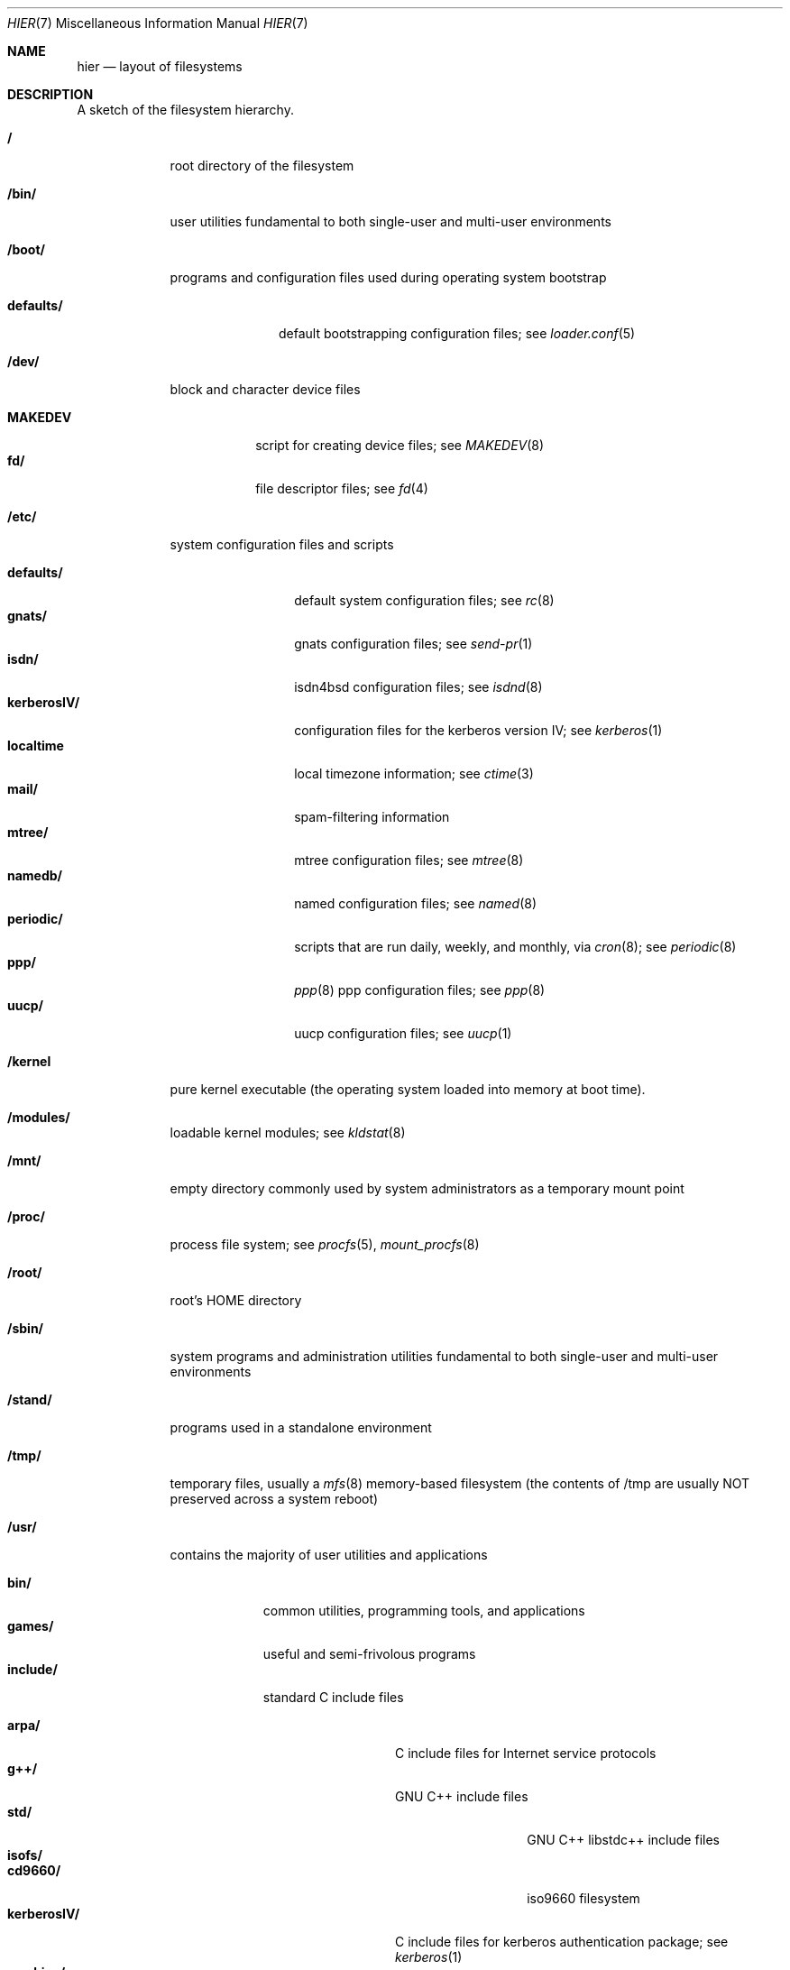 .\" Copyright (c) 1990, 1993
.\"	The Regents of the University of California.  All rights reserved.
.\"
.\" Redistribution and use in source and binary forms, with or without
.\" modification, are permitted provided that the following conditions
.\" are met:
.\" 1. Redistributions of source code must retain the above copyright
.\"    notice, this list of conditions and the following disclaimer.
.\" 2. Redistributions in binary form must reproduce the above copyright
.\"    notice, this list of conditions and the following disclaimer in the
.\"    documentation and/or other materials provided with the distribution.
.\" 3. All advertising materials mentioning features or use of this software
.\"    must display the following acknowledgement:
.\"	This product includes software developed by the University of
.\"	California, Berkeley and its contributors.
.\" 4. Neither the name of the University nor the names of its contributors
.\"    may be used to endorse or promote products derived from this software
.\"    without specific prior written permission.
.\"
.\" THIS SOFTWARE IS PROVIDED BY THE REGENTS AND CONTRIBUTORS ``AS IS'' AND
.\" ANY EXPRESS OR IMPLIED WARRANTIES, INCLUDING, BUT NOT LIMITED TO, THE
.\" IMPLIED WARRANTIES OF MERCHANTABILITY AND FITNESS FOR A PARTICULAR PURPOSE
.\" ARE DISCLAIMED.  IN NO EVENT SHALL THE REGENTS OR CONTRIBUTORS BE LIABLE
.\" FOR ANY DIRECT, INDIRECT, INCIDENTAL, SPECIAL, EXEMPLARY, OR CONSEQUENTIAL
.\" DAMAGES (INCLUDING, BUT NOT LIMITED TO, PROCUREMENT OF SUBSTITUTE GOODS
.\" OR SERVICES; LOSS OF USE, DATA, OR PROFITS; OR BUSINESS INTERRUPTION)
.\" HOWEVER CAUSED AND ON ANY THEORY OF LIABILITY, WHETHER IN CONTRACT, STRICT
.\" LIABILITY, OR TORT (INCLUDING NEGLIGENCE OR OTHERWISE) ARISING IN ANY WAY
.\" OUT OF THE USE OF THIS SOFTWARE, EVEN IF ADVISED OF THE POSSIBILITY OF
.\" SUCH DAMAGE.
.\"
.\"	@(#)hier.7	8.1 (Berkeley) 6/5/93
.\" $FreeBSD$
.\"
.Dd June 5, 1993
.Dt HIER 7
.Os
.Sh NAME
.Nm hier
.Nd layout of filesystems
.Sh DESCRIPTION
A sketch of the filesystem hierarchy.
.Bl -tag -width "/stand/"
.It Li /
root directory of the filesystem
.It Li /bin/
user utilities fundamental to both single-user and multi-user environments
.It Li /boot/
programs and configuration files used during operating system bootstrap
.Pp
.Bl -tag -width defaults/ -compact
.It Li defaults/
default bootstrapping configuration files; see
.Xr loader.conf 5
.El
.It Li /dev/
block and character device files
.Pp
.Bl -tag -width MAKEDEV -compact
.It Li MAKEDEV
script for creating device files;
see
.Xr MAKEDEV 8
.It Li fd/ 
file descriptor files;
see
.Xr \&fd 4
.El
.It Li /etc/
system configuration files and scripts 
.Pp
.Bl -tag -width "disklabels/" -compact
.It Li defaults/
default system configuration files;
see
.Xr rc 8
.It Li gnats/
gnats configuration files;
see
.Xr send-pr 1
.It Li isdn/
isdn4bsd configuration files;
see
.Xr isdnd 8
.It Li kerberosIV/ 
configuration files for the kerberos version IV;
see
.Xr kerberos 1
.It Li localtime
local timezone information;
see
.Xr ctime 3
.It Li mail/
spam-filtering information
.It Li mtree/ 
mtree configuration files;
see
.Xr mtree 8
.It Li namedb/ 
named configuration files;
see
.Xr named 8
.It Li periodic/
scripts that are run daily, weekly, and monthly, via
.Xr cron 8 ;
see
.Xr periodic 8
.It Li ppp/
.Xr ppp 8 
ppp configuration files;
see 
.Xr ppp 8
.It Li uucp/
uucp configuration files;
see
.Xr uucp 1
.El
.It Li /kernel
pure kernel executable (the operating system loaded into memory
at boot time).  
.It Li /modules/
loadable kernel modules;
see 
.Xr kldstat 8 
.It Li /mnt/
empty directory commonly used by
system administrators as a temporary mount point
.It Li /proc/
process file system;
see
.Xr procfs 5 ,
.Xr mount_procfs 8
.It Li /root/
root's HOME directory
.It Li /sbin/
system programs and administration utilities
fundamental to both single-user and multi-user environments
.It Li /stand/
programs used in a standalone environment
.It Li /tmp/ 
temporary files, usually a
.Xr mfs 8
memory-based filesystem (the contents
of /tmp are usually NOT preserved across a system reboot)
.It Li /usr/
contains the majority of user utilities and applications 
.Pp
.Bl -tag -width "libdata/" -compact
.It Li bin/
common utilities, programming tools, and applications 
.It Li games/
useful and semi-frivolous programs
.It Li include/
standard C include files
.Pp
.Bl -tag -width "kerberosIV/" -compact
.It Li arpa/
C include files for Internet service protocols
.It Li g++/
GNU C++ include files
.Bl -tag -width "kerberosIV/" -compact
.It Li std/
GNU C++ libstdc++ include files
.El
.It Li isofs/
.Bl -tag -width "kerberosIV/" -compact
.It Li cd9660/
iso9660 filesystem
.El
.It Li kerberosIV/
C include files for kerberos authentication package;
see
.Xr kerberos 1
.It Li machine/
machine specific C include files
.It Li msdosfs/
MS-DOS file system
.It Li net/
misc network C include files
.It Li netatalk/
Appletalk protocol
.It Li netatm/
ATM include files;
see
.Xr atm 8
.It Li netinet/
C include files for Internet standard protocols;
see
.Xr inet 4
.It Li netipx/
IPX/SPX protocol stacks
.It Li netkey/
kernel key-management service
.It Li netns/
Xerox NS protocols
.It Li nfs/
C include files for NFS (Network File System)
.It Li objc/
Objective C include files
.It Li pccard/
PC-CARD controllers
.It Li posix4/
POSIX real-time extensions includes;
see
.Xr p1003_1b 9
.It Li protocols/
C include files for Berkeley service protocols
.It Li readline/
get a line from a user with editing;
see
.Xr readline 3
.It Li rpc/
remote procedure calls;
see
.Xr rpc 3
.It Li rpcsvc/
defintion of RPC service structures; see
.Xr rpc 3 .
.It Li security/
PAM; see
.Xr pam 8
.It Li ss/
MIT SIPB
.Sq subsystem
library, part of Kerberos IV.
.It Li sys/
system C include files (kernel data structures)
.\" .It Li tcl/
.\" Tcl language;
.\" see
.\" .Xr Tcl n
.\" .Bl -tag -width "kerberosIV/" -compact
.\" .It Li generic/
.\" ???
.\" .It Li unix/
.\" ???
.\" .El
.It Li ufs/
C include files for UFS (The U-word File System)
.Bl -tag -width "kerberosIV/" -compact
.It Li ffs/
Fast filesystem
.It Li mfs/
memory file system;
see
.Xr mount_mfs 8
.It Li ufs/
UFS filesystem
.El
.It Li vm/
virtual memory;
see 
.Xr vmstat 8
.El
.Pp
.It Li lib/
archive libraries
.Bl -tag -width Fl -compact
.It Li compat/
shared libraries for compatibility
.Bl -tag -width Fl -compact
.It Li aout/
a.out backward compatibility libraries
.El
.El
.Pp
.It Li libdata/
misc. utility data files
.Bl -tag -width Fl -compact
.It Li gcc/
???
.It Li lint/
various prebuilt lint libraries;
see 
.Xr lint 1
.It Li msdosfs/
Chatacter set conversion tables
.It Li perl/
.Bl -tag -width Fl -compact
.It Li 5.00503/
contains Perl modules for Perl version 5.00503;
see
.Xr perl 1
.El
.It Li stallion/
holding the download firmware images
.It Li tcl
???;
see
.Xr Tcl n
.El
.Pp
.It Li libexec/
system daemons & system utilities (executed by other programs)
.Bl -tag -width Fl -compact
.It Li aout/
utilities to manipulate a.out executables.
.It Li elf/
utilities to manipulate ELF executables.
.It Li lpr/
utilities and filters for LP print system;
see
.Xr lpr 1
.It Li sm.bin/
restricted shell for sendmail;
see 
.Xr smrsh 8
.It Li uucp/
uucp utilities;
see
.Xr uucp 1
.El
.Pp
.It Li local/
local executables, libraries, etc.
.br
Also used as the default destination for the
.Tn FreeBSD
ports framework.
Within local/, the general layout sketched out by
.Xr hier 7
for /usr
should be used.  Exceptions are the man directory is directly under local/
rather than under local/share/.  Ports documentation is in share/doc/<port>/
.It Li mdec/
boot programs;
see
.Xr disklabel 8
.It Li obj/
architecture-specific target tree produced by building the /usr/src tree
.It Li ports
The
.Tn FreeBSD
ports collection (optional).
.It Li sbin/
system daemons & system utilities (executed by users)
.It Li share/
architecture-independent files
.Pp
.Bl -tag -width "calendar/" -compact
.It Li calendar/
a variety of pre-fab calendar files;
see
.Xr calendar 1
.It Li dict/
word lists;
see
.Xr look 1
.Pp
.Bl -tag -width Fl -compact
.It Li words
common words
.It Li web2
words from Webster's 2nd International
.It Li papers/
reference databases;
see
.Xr refer 1
.It Li special/
custom word lists;
see
.Xr spell 1
.El
.Pp
.It Li doc/
misc documentation;
src for most of the printed
.Bx
manuals (available
from the
.Tn USENIX
association)
.Bl -tag -width Fl -compact
.It Li FAQ/
Frequently Asked Questions
.It Li handbook/
.Tn FreeBSD
Handbook
.It Li papers/
UNIX Papers
.It Li psd/
UNIX Programmer's Supplementary Documents
.It Li smm/
UNIX System Manager's Manual
.It Li usd/
UNIX User's Supplementary Documents
.El
.Pp
.It Li examples/
various examples for users and programmers
.It Li games/
ASCII text files used by various games
.It Li groff_font/
device description file for device name
.It Li info/
GNU Info hypertext system
.It Li isdn/
ISDN
.It Li libg++/
libg++'s genclass prototype/template class files
.It Li locale/
internationalization files;
see
.Xr setlocale 3
.It Li man/
manual pages 
.It Li me/
macros for use with the me macro package
.It Li misc/
misc system-wide ASCII text files
.Bl -tag -width Fl -compact
.It Li fonts/
???
.It Li pcvtfonts/
pcvt fonts;
see
.Xr pcvt 4
.It Li termcap
terminal characteristics database;
see
.Xr termcap 5
.El
.It Li mk/
templates for make;
see
.Xr make 1
.It Li nls/
national language support files;
see 
.Xr mklocale 1
.It Li pcvt/
pcvt documentation and etc examples;
see
.Xr pcvt 4
.It Li perl/
perl library files;
see
.Xr perl 1
.It Li skel/
example . (dot) files for new accounts
.It Li syscons/
console staff;
see
.Xr syscons 4
.Bl -tag -width "scrnmaps/xx" -compact
.It Li fonts/
console fonts;
see
.Xr vidcontrol 1
and
.Xr vidfont 1
.It Li keymaps/
console keyboard maps;
see
.Xr kbdcontrol 1
and
.Xr kbdmap 1
.It Li scrnmaps/
console screen maps
.El
.It Li tabset/
tab description files for a variety of terminals; used in 
the termcap file;
see
.Xr termcap 5
.It Li tmac/
text processing macros;
see
.Xr nroff 1
and 
.Xr troff 1
.It Li vi/
localization support and utilities for
.Xr vi 1 .
.It Li zoneinfo/
timezone configuration information;
see
.Xr tzfile 5
.El
.It Li src/
BSD and/or local source files
.Pp
.Bl -tag -width "kerberosIV/" -compact
.It Li bin/
src for files in /bin 
.It Li contrib/
src for file from contributed software
.It Li crypto
DES
.It Li etc/
src for files in /etc
.It Li games/
src for files in /usr/games
.It Li gnu/
Utilities covered by the GNU Public License
.It Li include/
src for files in /usr/include
.It Li kerberosIV/
src for kerberos version IV
.It Li lib/
src for files in /usr/lib
.It Li libexec/
src for files in /usr/libexec
.It Li release/
files required to produce a
.Tn FreeBSD 
release
.It Li sbin/
src for files in /sbin
.It Li secure
FreeSec sources
.It Li share/
src for files in /usr/share
.It Li sys/
kernel src files
.It Li tools/
tools used for maintaince and testing of FreeBSD
.It Li usr.bin/
src for files in /usr/bin
.It Li usr.sbin/
src for files in /usr/sbin
.El
.Pp
.It Li X11R6/
X11R6 distribution executables, libraries, etc (optional).
.Bl -tag -width "include/" -compact
.It Li bin/
X11R6 binaries (servers, utilities, local packages/ports).
.It Li etc/
X11R6 configuration files and scripts.
.It Li include/
X11R6 include files.
.It Li lib/
X11R6 libraries.
.It Li man/
X11R6 manual pages.
.It Li share/
architecture independant files.
.El
.El
.It Li /var/
multi-purpose log, temporary, transient, and spool files
.Pp
.Bl -tag -width "preserve/" -compact
.It Li account/ 
system accounting files
.Pp
.Bl -tag -width Fl -compact
.It Li acct
execution accounting file;
see
.Xr acct 5
.El
.Pp
.It Li at/
timed command scheduling files;
see
.Xr \&at 1
.Bl -tag -width "preserve/" -compact
.It Li jobs/
directory containing job files
.It Li spool/
directory containing output spool files 
.El
.Pp
.It Li backups/
misc. backup files
.It Li crash/
default drectory to store kernel crash dumps; see
.Xr crash 8
and
.Xr savecore 8 .
.It Li cron/
.Bl -tag -width "preserve/" -compact
.It Li log
cron log files;
see
.Xr cron 8
.It Li tabs/
crontab files;
see
.Xr crontab 5
.El
.Pp
.It Li db/ 
misc. automatically generated system-specific database files
.It Li games/ 
misc. game status and score files
.It Li log/ 
misc. system log files
.Pp
.Bl -tag -width Fl -compact
.It Li wtmp
login/logout log;
see
.Xr wtmp 5
.El
.Pp
.It Li mail/ 
user mailbox files
.It Li preserve/
temporary home of files preserved after an accidental death
of an editor;
see
.Xr \&ex 1 
.It Li msgs/
system messages database;
see
.Xr msgs 1
.It Li quotas/ 
filesystem quota information files
.It Li run/
system information files describing various info about
system since it was booted
.Pp
.Bl -tag -width Fl -compact
.It Li utmp
database of current users;
see
.Xr utmp 5
.El
.Pp
.It Li rwho/ 
rwho data files;
see
.Xr rwhod 8 ,
.Xr rwho 1 ,
and
.Xr ruptime 1
.It Li spool/ 
misc. printer and mail system spooling directories
.Pp
.Bl -tag -width Fl -compact
.It Li ftp/ 
commonly ~ftp; the anonymous ftp root directory
.It Li mqueue/ 
undelivered mail queue;
see
.Xr sendmail 8
.It Li output/
line printer spooling directories
.It Li secretmail/ 
secretmail spool directory;
see
.Xr xget 1
.It Li uucp/ 
uucp spool directory
.It Li uucppublic/
commonly ~uucp; public uucp temporary directory
.El
.Pp
.It Li tmp/ 
temporary files that are kept between system reboots
.Bl -tag -width Fl -compact
.It Li vi.recover/
the directory where recovery files are stored
.El
.It Li yp
the NIS maps
.El
.El
.Sh SEE ALSO
.Xr apropos 1 ,
.Xr find 1 ,
.Xr finger 1 ,
.Xr grep 1 ,
.Xr ls 1 ,
.Xr whatis 1 ,
.Xr whereis 1 ,
.Xr which 1 ,
.Xr fsck 8
.Sh HISTORY
A
.Nm hier
manual page appeared in
.At v7 .
